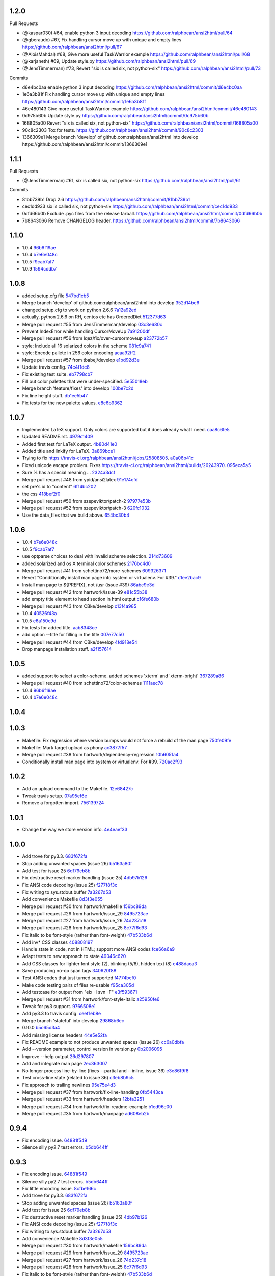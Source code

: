 
1.2.0
-----

Pull Requests

- (@kaspar030)      #64, enable python 3 input decoding
  https://github.com/ralphbean/ansi2html/pull/64
- (@gberaudo)       #67, Fix handling cursor move up with unique and empty lines
  https://github.com/ralphbean/ansi2html/pull/67
- (@AloisMahdal)    #68, Give more useful TaskWarrior example
  https://github.com/ralphbean/ansi2html/pull/68
- (@karjaneth)      #69, Update style.py
  https://github.com/ralphbean/ansi2html/pull/69
- (@JensTimmerman)  #73, Revert "six is called six, not python-six"
  https://github.com/ralphbean/ansi2html/pull/73

Commits

- d6e4bc0aa enable python 3 input decoding
  https://github.com/ralphbean/ansi2html/commit/d6e4bc0aa
- 1e6a3b81f Fix handling cursor move up with unique and empty lines
  https://github.com/ralphbean/ansi2html/commit/1e6a3b81f
- 46e480143 Give more useful TaskWarrior example
  https://github.com/ralphbean/ansi2html/commit/46e480143
- 0c975b60b Update style.py
  https://github.com/ralphbean/ansi2html/commit/0c975b60b
- 168805a00 Revert "six is called six, not python-six"
  https://github.com/ralphbean/ansi2html/commit/168805a00
- 90c8c2303 Tox for tests.
  https://github.com/ralphbean/ansi2html/commit/90c8c2303
- 1366309e1 Merge branch 'develop' of github.com:ralphbean/ansi2html into develop
  https://github.com/ralphbean/ansi2html/commit/1366309e1

1.1.1
-----

Pull Requests

- (@JensTimmerman)  #61, six is called six, not python-six
  https://github.com/ralphbean/ansi2html/pull/61

Commits

- 81bb739b1 Drop 2.6
  https://github.com/ralphbean/ansi2html/commit/81bb739b1
- cec1dd933 six is called six, not python-six
  https://github.com/ralphbean/ansi2html/commit/cec1dd933
- 0dfd66b0b Exclude .pyc files from the release tarball.
  https://github.com/ralphbean/ansi2html/commit/0dfd66b0b
- 7b8643066 Remove CHANGELOG header.
  https://github.com/ralphbean/ansi2html/commit/7b8643066

1.1.0
-----

- 1.0.4 `96b6f19ae <https://github.com/ralphbean/ansi2html/commit/96b6f19ae99a239051cd52c8edd7980d791736e9>`_
- 1.0.4 `b7e6e048c <https://github.com/ralphbean/ansi2html/commit/b7e6e048cc78324849c2af93d4948f6bc696ff09>`_
- 1.0.5 `f9cab7af7 <https://github.com/ralphbean/ansi2html/commit/f9cab7af7483969d73e3696e988945cc797e5149>`_
- 1.0.9 `1594cddb7 <https://github.com/ralphbean/ansi2html/commit/1594cddb714890ee7878150da679c89373f8846b>`_

1.0.8
-----

- added  setup.cfg file `547bd1cb5 <https://github.com/ralphbean/ansi2html/commit/547bd1cb5e5e65ab674d3cd489af872213f60051>`_
- Merge branch 'develop' of github.com:ralphbean/ansi2html into develop `352d14be6 <https://github.com/ralphbean/ansi2html/commit/352d14be694c0bfb10119c00639f319697587c26>`_
- changed setup.cfg to work on python 2.6.6 `7a12a92ed <https://github.com/ralphbean/ansi2html/commit/7a12a92edf1747e64b28cb41c7e0f11787d7774e>`_
- actually, python 2.6.6 on RH, centos etc has OrderedDict `512377d63 <https://github.com/ralphbean/ansi2html/commit/512377d63f7ecfb583530121330d9a0552a24e78>`_
- Merge pull request #55 from JensTimmerman/develop `03c3e680c <https://github.com/ralphbean/ansi2html/commit/03c3e680c90ca77c24ee465213a88f3726caf5bf>`_
- Prevent IndexError while handling CursorMoveUp `7a91200df <https://github.com/ralphbean/ansi2html/commit/7a91200df0d6f088b0ba947420d8829bf04caecd>`_
- Merge pull request #56 from lqez/fix/over-cursormoveup `a23772b57 <https://github.com/ralphbean/ansi2html/commit/a23772b57d584676792cbcdb74266c361a831f61>`_
- style: Include all 16 solarized colors in the scheme `081c9a741 <https://github.com/ralphbean/ansi2html/commit/081c9a741d1b0f09d8ab9c66dc9647bb882142c2>`_
- style: Encode pallete in 256 color encoding `acaa92ff2 <https://github.com/ralphbean/ansi2html/commit/acaa92ff2370d7ebda85ee68a47bfdb7d309a811>`_
- Merge pull request #57 from tbabej/develop `e1bd92d3e <https://github.com/ralphbean/ansi2html/commit/e1bd92d3e735d5143a81836ca6eb5e6d597bd987>`_
- Update travis config. `74c4f1dc8 <https://github.com/ralphbean/ansi2html/commit/74c4f1dc8b6c3ca41dd9dee284922c88f5934d10>`_
- Fix existing test suite. `eb7798cb7 <https://github.com/ralphbean/ansi2html/commit/eb7798cb7704465f242e97149d7483074f4d6226>`_
- Fill out color palettes that were under-specified. `5e55018eb <https://github.com/ralphbean/ansi2html/commit/5e55018eb331e2d934215821e874e30eab20e6ef>`_
- Merge branch 'feature/fixes' into develop `100be7c2d <https://github.com/ralphbean/ansi2html/commit/100be7c2d83d40d10b161d3def9b8e2b56e49b32>`_
- Fix line height stuff. `db1ee5b47 <https://github.com/ralphbean/ansi2html/commit/db1ee5b47c0495ebb6bffb39c17891fe25dcd8d7>`_
- Fix tests for the new palette values. `e8c6b9362 <https://github.com/ralphbean/ansi2html/commit/e8c6b9362287033c6d9296d61f8940aaae8703a4>`_

1.0.7
-----

- Implemented LaTeX support. Only colors are supported but it does already what I need. `caa8c6fe5 <https://github.com/ralphbean/ansi2html/commit/caa8c6fe5010c3d912aac47ce1e6e3aeaddfaa17>`_
- Updated README.rst. `4979c1409 <https://github.com/ralphbean/ansi2html/commit/4979c14091e43ee1090dc2399e04f57e8d60db95>`_
- Added first test for LaTeX output. `4b80d41e0 <https://github.com/ralphbean/ansi2html/commit/4b80d41e0bd1f7bc4dd73df82cc67acb6917d4e9>`_
- Added title and linkify for LaTeX. `3a869bce1 <https://github.com/ralphbean/ansi2html/commit/3a869bce19a6ad0c219d1c5f524e9c7b9784f978>`_
- Trying to fix https://travis-ci.org/ralphbean/ansi2html/jobs/25808505. `a0a06b41c <https://github.com/ralphbean/ansi2html/commit/a0a06b41cc7fe10e5241954fc03438c41a16a338>`_
- Fixed unicode escape problem. Fixes https://travis-ci.org/ralphbean/ansi2html/builds/26243970. `095eca5a5 <https://github.com/ralphbean/ansi2html/commit/095eca5a5731ce45a1a4cbf77e3cdfdf2e6716cb>`_
- Sure % has a special meaning … `2324a3dcf <https://github.com/ralphbean/ansi2html/commit/2324a3dcfe5b9896d0e93aec4b9de4202894eb73>`_
- Merge pull request #48 from ypid/ansi2latex `91e174cfd <https://github.com/ralphbean/ansi2html/commit/91e174cfd207c2fa273153ba11275459c3a5a1a2>`_
- set pre's id to "content" `6f14bc202 <https://github.com/ralphbean/ansi2html/commit/6f14bc202afa20379cdc3b5c15819119ea8b524f>`_
- the css `418bef2f0 <https://github.com/ralphbean/ansi2html/commit/418bef2f03dd36e7ad0dac663db0e917879d3dee>`_
- Merge pull request #50 from szepeviktor/patch-2 `97977e53b <https://github.com/ralphbean/ansi2html/commit/97977e53b4c85738be603c7f236958f95aacf1f9>`_
- Merge pull request #52 from szepeviktor/patch-3 `620fc1032 <https://github.com/ralphbean/ansi2html/commit/620fc1032af177406b17facfa20093b85772a2c5>`_
- Use the data_files that we build above. `654bc30b4 <https://github.com/ralphbean/ansi2html/commit/654bc30b40d89acdec91a194ff8651a6db86f812>`_

1.0.6
-----

- 1.0.4 `b7e6e048c <https://github.com/ralphbean/ansi2html/commit/b7e6e048cc78324849c2af93d4948f6bc696ff09>`_
- 1.0.5 `f9cab7af7 <https://github.com/ralphbean/ansi2html/commit/f9cab7af7483969d73e3696e988945cc797e5149>`_
- use optparse choices to deal with invalid scheme selection. `214d73609 <https://github.com/ralphbean/ansi2html/commit/214d73609ff0e0dd645778dbbc0392cd340f8df5>`_
- added solarized and os X terminal color schemes `2176bc4d0 <https://github.com/ralphbean/ansi2html/commit/2176bc4d050f52b69dd9227e29508a9dfd2e1b0a>`_
- Merge pull request #41 from schettino72/more-schemes `609326371 <https://github.com/ralphbean/ansi2html/commit/609326371e74c8f19c4185f76a64e24f54d6cfbf>`_
- Revert "Conditionally install man page into system or virtualenv.  For #39." `c1ee2bac9 <https://github.com/ralphbean/ansi2html/commit/c1ee2bac9bf66944cce387a4f1a534a408966d6a>`_
- Install man page to ${PREFIX}, not /usr (issue #39) `86abc9e3d <https://github.com/ralphbean/ansi2html/commit/86abc9e3dd8769af848a93ac2afc3728688554b3>`_
- Merge pull request #42 from hartwork/issue-39 `e81c55b38 <https://github.com/ralphbean/ansi2html/commit/e81c55b38b3368ceb05842823f980320607ed6db>`_
- add empty title element to head section in html output `c16fe680b <https://github.com/ralphbean/ansi2html/commit/c16fe680b18fa5c880ae8ed71fab3b062c2a371a>`_
- Merge pull request #43 from CBke/develop `c13f4a985 <https://github.com/ralphbean/ansi2html/commit/c13f4a9852785fc4c68d416747923b2f6653faca>`_
- 1.0.4 `40526f43a <https://github.com/ralphbean/ansi2html/commit/40526f43a009c85fddc0ab34de51e9eb94883e1c>`_
- 1.0.5 `e6a150e9d <https://github.com/ralphbean/ansi2html/commit/e6a150e9dd00f607ad32377878e36e2783cba784>`_
- Fix tests for added title. `aab8348ce <https://github.com/ralphbean/ansi2html/commit/aab8348ced14e747178772b49e0a796effeec974>`_
- add option --title for filling in the title `007e77c50 <https://github.com/ralphbean/ansi2html/commit/007e77c507cd9bc8465caa46fc47abbd66d5c313>`_
- Merge pull request #44 from CBke/develop `4fd918e54 <https://github.com/ralphbean/ansi2html/commit/4fd918e54e62d2658f3fdedc5347070de96ddcff>`_
- Drop manpage installation stuff. `a2f157614 <https://github.com/ralphbean/ansi2html/commit/a2f157614243e70d0134818ef1c37b1b780339d5>`_

1.0.5
-----

- added support to select a color-scheme. added schemes 'xterm' and 'xterm-bright' `367289a86 <https://github.com/ralphbean/ansi2html/commit/367289a86bb81f0c22801b6db7b63cc8acdec300>`_
- Merge pull request #40 from schettino72/color-schemes `1111aec78 <https://github.com/ralphbean/ansi2html/commit/1111aec7863584c1153438e89833f53be29fa249>`_
- 1.0.4 `96b6f19ae <https://github.com/ralphbean/ansi2html/commit/96b6f19ae99a239051cd52c8edd7980d791736e9>`_
- 1.0.4 `b7e6e048c <https://github.com/ralphbean/ansi2html/commit/b7e6e048cc78324849c2af93d4948f6bc696ff09>`_

1.0.4
-----


1.0.3
-----

- Makefile: Fix regression where version bumps would not force a rebuild of the man page `750fe09fe <https://github.com/ralphbean/ansi2html/commit/750fe09feccf600ee19d5842649a9b9cd6965510>`_
- Makefile: Mark target upload as phony `ac3877f57 <https://github.com/ralphbean/ansi2html/commit/ac3877f5728281ed2df792767ad18e6283001615>`_
- Merge pull request #38 from hartwork/dependency-regression `10b6051a4 <https://github.com/ralphbean/ansi2html/commit/10b6051a4bd207064a77b5f28be7e6954c028d8b>`_
- Conditionally install man page into system or virtualenv.  For #39. `720ac2f93 <https://github.com/ralphbean/ansi2html/commit/720ac2f93e6dfb1c77520dc5f7aeab4f031dfd75>`_

1.0.2
-----

- Add an upload command to the Makefile. `12e68427c <https://github.com/ralphbean/ansi2html/commit/12e68427c8dc4255bb4da8ccd8024c2b742be8e8>`_
- Tweak travis setup. `07a95ef6e <https://github.com/ralphbean/ansi2html/commit/07a95ef6e5d0c6afc5ee53fa5ce6f9c5bc3a2bab>`_
- Remove a forgotten import. `756139724 <https://github.com/ralphbean/ansi2html/commit/75613972499b6ee18326bdd2989e5411ad475ce9>`_

1.0.1
-----

- Change the way we store version info. `4e4eaef33 <https://github.com/ralphbean/ansi2html/commit/4e4eaef33d27aea931b57c3eee61ec16cc47cf87>`_

1.0.0
-----

- Add trove for py3.3. `683f672fa <https://github.com/ralphbean/ansi2html/commit/683f672fa6071cc7390b6c64858127fe0b1e2e77>`_
- Stop adding unwanted spaces (issue 26) `b5163a80f <https://github.com/ralphbean/ansi2html/commit/b5163a80feea7f6ba8879357524ccbe143e68281>`_
- Add test for issue 25 `6df79eb8b <https://github.com/ralphbean/ansi2html/commit/6df79eb8b95b2c36e7395bedcd13e0facb323434>`_
- Fix destructive reset marker handling (issue 25) `4db97b126 <https://github.com/ralphbean/ansi2html/commit/4db97b126c600d30a922ab5899faa8879f699739>`_
- Fix ANSI code decoding (issue 25) `f277f8f3c <https://github.com/ralphbean/ansi2html/commit/f277f8f3c4eaa1256c5df66238583b5a69882456>`_
- Fix writing to sys.stdout.buffer `7a3267d53 <https://github.com/ralphbean/ansi2html/commit/7a3267d53a2ea61a0af6021faedf154ba89b2f87>`_
- Add convenience Makefile `8d3f3e055 <https://github.com/ralphbean/ansi2html/commit/8d3f3e055e679bf723d6a846fbff2c95a7224b9a>`_
- Merge pull request #30 from hartwork/makefile `156bc89da <https://github.com/ralphbean/ansi2html/commit/156bc89da97c7de19b2beb8e2de7bde2f2535a20>`_
- Merge pull request #29 from hartwork/issue_29 `8495723ae <https://github.com/ralphbean/ansi2html/commit/8495723ae8e057248537a53f9e7e800547d6640e>`_
- Merge pull request #27 from hartwork/issue_26 `74d237c18 <https://github.com/ralphbean/ansi2html/commit/74d237c18165625bedde85e25f1eb988f0da8ca1>`_
- Merge pull request #28 from hartwork/issue_25 `8c77f6d93 <https://github.com/ralphbean/ansi2html/commit/8c77f6d93754c03fc256754de73b8b2bf1d6c08c>`_
- Fix italic to be font-style (rather than font-weight) `47b533b6d <https://github.com/ralphbean/ansi2html/commit/47b533b6de62ebe97d32322eaa3a5dcec735a077>`_
- Add inv* CSS classes `408808197 <https://github.com/ralphbean/ansi2html/commit/408808197e9b33aa55210b5f03940267b3e01c83>`_
- Handle state in code, not in HTML; support more ANSI codes `fce66a6a9 <https://github.com/ralphbean/ansi2html/commit/fce66a6a905fb6aa006cfa1f6ad4716ebb46e63b>`_
- Adapt tests to new approach to state `49046c620 <https://github.com/ralphbean/ansi2html/commit/49046c620079d3a325753081ba99b1deb0c8287a>`_
- Add CSS classes for lighter font style (2), blinking (5/6), hidden text (8) `e488daca3 <https://github.com/ralphbean/ansi2html/commit/e488daca38176c9cdba7318a958fc79bfb16f9cb>`_
- Save producing no-op span tags `340620f88 <https://github.com/ralphbean/ansi2html/commit/340620f88b66a686c16f155465f172321fe39cff>`_
- Test ANSI codes that just turned supported `f4774bcf0 <https://github.com/ralphbean/ansi2html/commit/f4774bcf0005175bc00f282f73365fa59b6f47fb>`_
- Make code testing pairs of files re-usable `f95ca305d <https://github.com/ralphbean/ansi2html/commit/f95ca305dba5951c25178fc12fb0e206120aa1b4>`_
- Add testcase for output from "eix -I svn -F" `e3f593671 <https://github.com/ralphbean/ansi2html/commit/e3f59367174fb9ed4df2d19ed012bae45f0ce2ce>`_
- Merge pull request #31 from hartwork/font-style-italic `a25950fe6 <https://github.com/ralphbean/ansi2html/commit/a25950fe6f0bdd12c92cbbd2109655bfd1cc5a36>`_
- Tweak for py3 support. `9766508e1 <https://github.com/ralphbean/ansi2html/commit/9766508e16007fdcd764ba52c79af798d8d816fd>`_
- Add py3.3 to travis config. `ceef1eb8e <https://github.com/ralphbean/ansi2html/commit/ceef1eb8e83a58fe895f67185f4242b8e49f7b7c>`_
- Merge branch 'stateful' into develop `29868b6ec <https://github.com/ralphbean/ansi2html/commit/29868b6ec1e742a23e3b60db17f187ce75bb3d57>`_
- 0.10.0 `b5c65d3a4 <https://github.com/ralphbean/ansi2html/commit/b5c65d3a4fa666aa397409900677c9c115625be7>`_
- Add missing license headers `44e5e52fa <https://github.com/ralphbean/ansi2html/commit/44e5e52faf6ea1eef57b8a3b1173f6794683dd4d>`_
- Fix README example to not produce unwanted spaces (issue 26) `cc6a0dbfa <https://github.com/ralphbean/ansi2html/commit/cc6a0dbfa2a86a827f8f737b0b610cbcb9afe282>`_
- Add --version parameter, control version in version.py `0b2006095 <https://github.com/ralphbean/ansi2html/commit/0b2006095e4b56896773fdaa4fb6b5526ecbde58>`_
- Improve --help output `26d297807 <https://github.com/ralphbean/ansi2html/commit/26d2978072f2f13836219d4999ff6b7d12ed031a>`_
- Add and integrate man page `2ec363007 <https://github.com/ralphbean/ansi2html/commit/2ec363007f49b91275d146414313783ba4d5ab61>`_
- No longer process line-by-line (fixes --partial and --inline, issue 36) `e3e86f9f8 <https://github.com/ralphbean/ansi2html/commit/e3e86f9f874a4243ee66a88022e752c7ceaf338e>`_
- Test cross-line state (related to issue 36) `c3eb8b9c5 <https://github.com/ralphbean/ansi2html/commit/c3eb8b9c51828da2e94aff9f5f77a363bc841850>`_
- Fix approach to trailing newlines `95e75e4d3 <https://github.com/ralphbean/ansi2html/commit/95e75e4d3e844aa33fb89045953c5d4869b3dbd2>`_
- Merge pull request #37 from hartwork/fix-line-handling `0fb5443ca <https://github.com/ralphbean/ansi2html/commit/0fb5443ca094bed79a4e30964716b2c3f875cb96>`_
- Merge pull request #33 from hartwork/headers `12bfa3251 <https://github.com/ralphbean/ansi2html/commit/12bfa325141f7c7f7d7a9f65147d30a3082fc53b>`_
- Merge pull request #34 from hartwork/fix-readme-example `b1ed96e00 <https://github.com/ralphbean/ansi2html/commit/b1ed96e00d324f0a4557917c02f425266dd224c1>`_
- Merge pull request #35 from hartwork/manpage `ad608eb2b <https://github.com/ralphbean/ansi2html/commit/ad608eb2b26751e983ac9e31ae412698f45d4664>`_

0.9.4
-----

- Fix encoding issue. `64881f549 <https://github.com/ralphbean/ansi2html/commit/64881f549126f5c576df7b75e70e49633fe59337>`_
- Silence silly py2.7 test errors. `b5db644ff <https://github.com/ralphbean/ansi2html/commit/b5db644ffa29497bd16dc0f0adae7f0847603f2c>`_

0.9.3
-----

- Fix encoding issue. `64881f549 <https://github.com/ralphbean/ansi2html/commit/64881f549126f5c576df7b75e70e49633fe59337>`_
- Silence silly py2.7 test errors. `b5db644ff <https://github.com/ralphbean/ansi2html/commit/b5db644ffa29497bd16dc0f0adae7f0847603f2c>`_
- Fix little encoding issue. `8cfbe166c <https://github.com/ralphbean/ansi2html/commit/8cfbe166c5645e459ad0ff3c061634a2146c26b9>`_
- Add trove for py3.3. `683f672fa <https://github.com/ralphbean/ansi2html/commit/683f672fa6071cc7390b6c64858127fe0b1e2e77>`_
- Stop adding unwanted spaces (issue 26) `b5163a80f <https://github.com/ralphbean/ansi2html/commit/b5163a80feea7f6ba8879357524ccbe143e68281>`_
- Add test for issue 25 `6df79eb8b <https://github.com/ralphbean/ansi2html/commit/6df79eb8b95b2c36e7395bedcd13e0facb323434>`_
- Fix destructive reset marker handling (issue 25) `4db97b126 <https://github.com/ralphbean/ansi2html/commit/4db97b126c600d30a922ab5899faa8879f699739>`_
- Fix ANSI code decoding (issue 25) `f277f8f3c <https://github.com/ralphbean/ansi2html/commit/f277f8f3c4eaa1256c5df66238583b5a69882456>`_
- Fix writing to sys.stdout.buffer `7a3267d53 <https://github.com/ralphbean/ansi2html/commit/7a3267d53a2ea61a0af6021faedf154ba89b2f87>`_
- Add convenience Makefile `8d3f3e055 <https://github.com/ralphbean/ansi2html/commit/8d3f3e055e679bf723d6a846fbff2c95a7224b9a>`_
- Merge pull request #30 from hartwork/makefile `156bc89da <https://github.com/ralphbean/ansi2html/commit/156bc89da97c7de19b2beb8e2de7bde2f2535a20>`_
- Merge pull request #29 from hartwork/issue_29 `8495723ae <https://github.com/ralphbean/ansi2html/commit/8495723ae8e057248537a53f9e7e800547d6640e>`_
- Merge pull request #27 from hartwork/issue_26 `74d237c18 <https://github.com/ralphbean/ansi2html/commit/74d237c18165625bedde85e25f1eb988f0da8ca1>`_
- Merge pull request #28 from hartwork/issue_25 `8c77f6d93 <https://github.com/ralphbean/ansi2html/commit/8c77f6d93754c03fc256754de73b8b2bf1d6c08c>`_
- Fix italic to be font-style (rather than font-weight) `47b533b6d <https://github.com/ralphbean/ansi2html/commit/47b533b6de62ebe97d32322eaa3a5dcec735a077>`_
- Add inv* CSS classes `408808197 <https://github.com/ralphbean/ansi2html/commit/408808197e9b33aa55210b5f03940267b3e01c83>`_
- Handle state in code, not in HTML; support more ANSI codes `fce66a6a9 <https://github.com/ralphbean/ansi2html/commit/fce66a6a905fb6aa006cfa1f6ad4716ebb46e63b>`_
- Adapt tests to new approach to state `49046c620 <https://github.com/ralphbean/ansi2html/commit/49046c620079d3a325753081ba99b1deb0c8287a>`_
- Add CSS classes for lighter font style (2), blinking (5/6), hidden text (8) `e488daca3 <https://github.com/ralphbean/ansi2html/commit/e488daca38176c9cdba7318a958fc79bfb16f9cb>`_
- Save producing no-op span tags `340620f88 <https://github.com/ralphbean/ansi2html/commit/340620f88b66a686c16f155465f172321fe39cff>`_
- Test ANSI codes that just turned supported `f4774bcf0 <https://github.com/ralphbean/ansi2html/commit/f4774bcf0005175bc00f282f73365fa59b6f47fb>`_
- Make code testing pairs of files re-usable `f95ca305d <https://github.com/ralphbean/ansi2html/commit/f95ca305dba5951c25178fc12fb0e206120aa1b4>`_
- Add testcase for output from "eix -I svn -F" `e3f593671 <https://github.com/ralphbean/ansi2html/commit/e3f59367174fb9ed4df2d19ed012bae45f0ce2ce>`_
- Merge pull request #31 from hartwork/font-style-italic `a25950fe6 <https://github.com/ralphbean/ansi2html/commit/a25950fe6f0bdd12c92cbbd2109655bfd1cc5a36>`_
- Tweak for py3 support. `9766508e1 <https://github.com/ralphbean/ansi2html/commit/9766508e16007fdcd764ba52c79af798d8d816fd>`_
- Add py3.3 to travis config. `ceef1eb8e <https://github.com/ralphbean/ansi2html/commit/ceef1eb8e83a58fe895f67185f4242b8e49f7b7c>`_
- Merge branch 'stateful' into develop `29868b6ec <https://github.com/ralphbean/ansi2html/commit/29868b6ec1e742a23e3b60db17f187ce75bb3d57>`_
